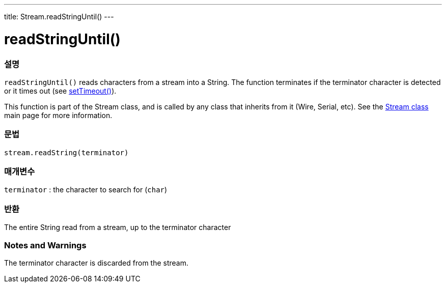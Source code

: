 ---
title: Stream.readStringUntil()
---




= readStringUntil()


// OVERVIEW SECTION STARTS
[#overview]
--

[float]
=== 설명
`readStringUntil()` reads characters from a stream into a String. The function terminates if the terminator character is detected or it times out (see link:../streamsettimeout[setTimeout()]).

This function is part of the Stream class, and is called by any class that inherits from it (Wire, Serial, etc). See the link:../../stream[Stream class] main page for more information.
[%hardbreaks]


[float]
=== 문법
`stream.readString(terminator)`


[float]
=== 매개변수
`terminator` : the character to search for (`char`)

[float]
=== 반환
The entire String read from a stream, up to the terminator character

--
// OVERVIEW SECTION ENDS


// HOW TO USE SECTION STARTS
[#howtouse]
--

[float]
=== Notes and Warnings
The terminator character is discarded from the stream.
[%hardbreaks]

--
// HOW TO USE SECTION ENDS

